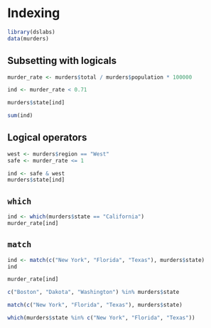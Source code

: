 * Indexing

#+begin_src jupyter-R :session R :async yes
library(dslabs)
data(murders)
#+end_src

#+RESULTS:

** Subsetting with logicals

#+begin_src jupyter-R :session R :async yes
murder_rate <- murders$total / murders$population * 100000
#+end_src

#+RESULTS:

#+begin_src jupyter-R :session R :async yes
ind <- murder_rate < 0.71
#+end_src

#+RESULTS:

#+begin_src jupyter-R :session R :async yes
murders$state[ind]
#+end_src

#+RESULTS:
#+begin_export markdown
1. 'Hawaii'
2. 'Iowa'
3. 'New Hampshire'
4. 'North Dakota'
5. 'Vermont'
#+end_export

#+begin_src jupyter-R :session R :async yes
sum(ind)
#+end_src

#+RESULTS:
#+begin_export markdown
5
#+end_export

** Logical operators

#+begin_src jupyter-R :session R :async yes
west <- murders$region == "West"
safe <- murder_rate <= 1
#+end_src

#+RESULTS:

#+begin_src jupyter-R :session R :async yes
ind <- safe & west
murders$state[ind]
#+end_src

#+RESULTS:
#+begin_export markdown
1. 'Hawaii'
2. 'Idaho'
3. 'Oregon'
4. 'Utah'
5. 'Wyoming'
#+end_export

** =which=

#+begin_src jupyter-R :session R :async yes
ind <- which(murders$state == "California")
murder_rate[ind]
#+end_src

#+RESULTS:
#+begin_export markdown
3.37413830627813
#+end_export

** =match=

#+begin_src jupyter-R :session R :async yes
ind <- match(c("New York", "Florida", "Texas"), murders$state)
ind
#+end_src

#+RESULTS:
#+begin_export markdown
1. 33
2. 10
3. 44
#+end_export

#+begin_src jupyter-R :session R :async yes
murder_rate[ind]
#+end_src

#+RESULTS:
#+begin_export markdown
1. 2.66795994778023
2. 3.39806883024604
3. 3.20136027189849
#+end_export

#+begin_src jupyter-R :session R :async yes
c("Boston", "Dakota", "Washington") %in% murders$state
#+end_src

#+RESULTS:
#+begin_export markdown
1. FALSE
2. FALSE
3. TRUE
#+end_export

#+begin_src jupyter-R :session R :async yes
match(c("New York", "Florida", "Texas"), murders$state)
#+end_src

#+RESULTS:
#+begin_export markdown
1. 33
2. 10
3. 44
#+end_export

#+begin_src jupyter-R :session R :async yes
which(murders$state %in% c("New York", "Florida", "Texas"))
#+end_src

#+RESULTS:
#+begin_export markdown
1. 10
2. 33
3. 44
#+end_export
